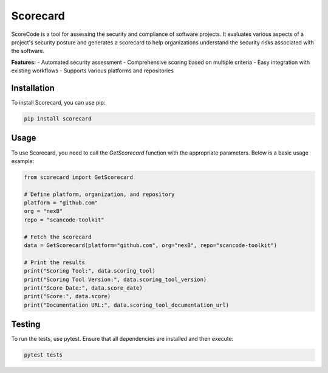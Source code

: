 =============================
Scorecard
=============================

ScoreCode is a tool for assessing the security and compliance of software projects. It
evaluates various aspects of a project's security posture and generates a scorecard to help organizations understand the security risks associated with the software.

**Features:**
- Automated security assessment
- Comprehensive scoring based on multiple criteria
- Easy integration with existing workflows
- Supports various platforms and repositories

Installation
------------

To install Scorecard, you can use pip:

.. code-block:: bash

    pip install scorecard

Usage
-----

To use Scorecard, you need to call the `GetScorecard` function with the appropriate parameters. Below is a basic usage example:

.. code-block:: python

    from scorecard import GetScorecard

    # Define platform, organization, and repository
    platform = "github.com"
    org = "nexB"
    repo = "scancode-toolkit"

    # Fetch the scorecard
    data = GetScorecard(platform="github.com", org="nexB", repo="scancode-toolkit")

    # Print the results
    print("Scoring Tool:", data.scoring_tool)
    print("Scoring Tool Version:", data.scoring_tool_version)
    print("Score Date:", data.score_date)
    print("Score:", data.score)
    print("Documentation URL:", data.scoring_tool_documentation_url)


Testing
-------

To run the tests, use pytest. Ensure that all dependencies are installed and then execute:

.. code-block:: bash

    pytest tests
